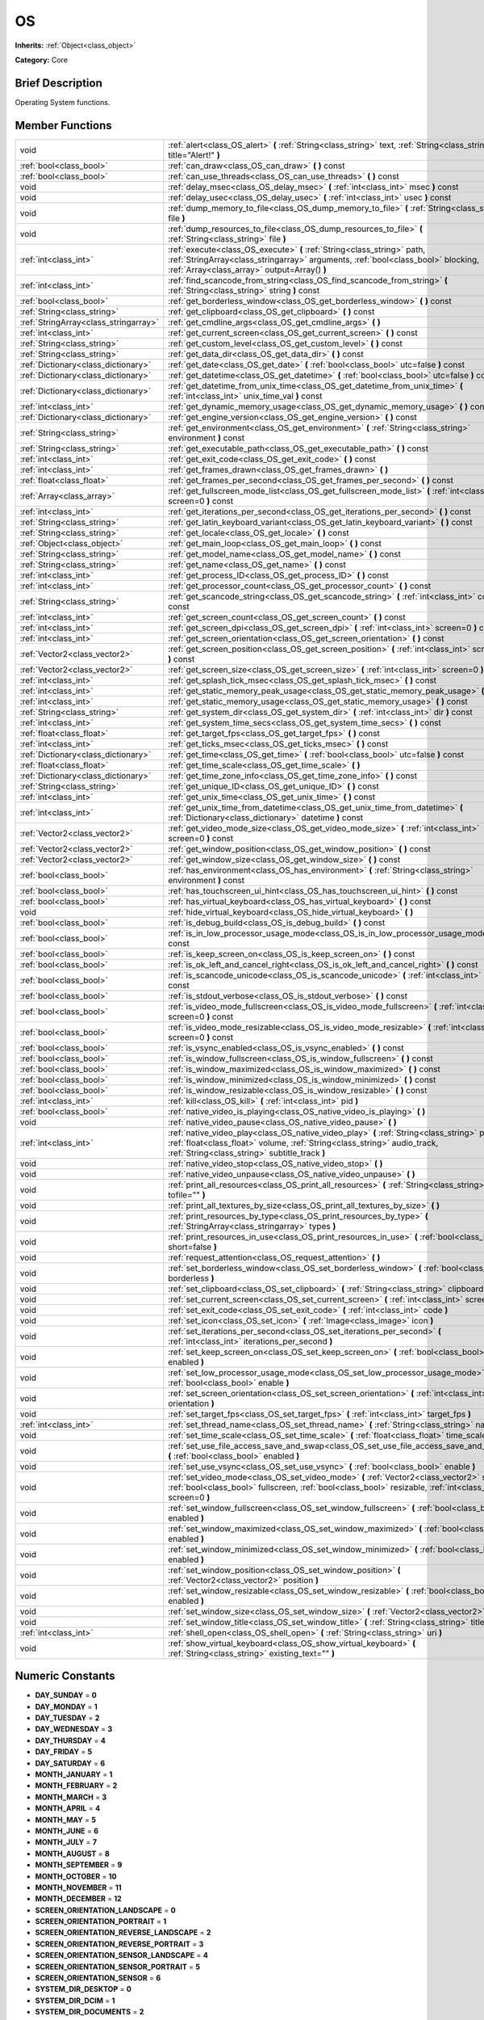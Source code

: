 .. Generated automatically by doc/tools/makerst.py in Godot's source tree.
.. DO NOT EDIT THIS FILE, but the doc/base/classes.xml source instead.

.. _class_OS:

OS
==

**Inherits:** :ref:`Object<class_object>`

**Category:** Core

Brief Description
-----------------

Operating System functions.

Member Functions
----------------

+----------------------------------------+----------------------------------------------------------------------------------------------------------------------------------------------------------------------------------------------------------------------------+
| void                                   | :ref:`alert<class_OS_alert>`  **(** :ref:`String<class_string>` text, :ref:`String<class_string>` title="Alert!"  **)**                                                                                                    |
+----------------------------------------+----------------------------------------------------------------------------------------------------------------------------------------------------------------------------------------------------------------------------+
| :ref:`bool<class_bool>`                | :ref:`can_draw<class_OS_can_draw>`  **(** **)** const                                                                                                                                                                      |
+----------------------------------------+----------------------------------------------------------------------------------------------------------------------------------------------------------------------------------------------------------------------------+
| :ref:`bool<class_bool>`                | :ref:`can_use_threads<class_OS_can_use_threads>`  **(** **)** const                                                                                                                                                        |
+----------------------------------------+----------------------------------------------------------------------------------------------------------------------------------------------------------------------------------------------------------------------------+
| void                                   | :ref:`delay_msec<class_OS_delay_msec>`  **(** :ref:`int<class_int>` msec  **)** const                                                                                                                                      |
+----------------------------------------+----------------------------------------------------------------------------------------------------------------------------------------------------------------------------------------------------------------------------+
| void                                   | :ref:`delay_usec<class_OS_delay_usec>`  **(** :ref:`int<class_int>` usec  **)** const                                                                                                                                      |
+----------------------------------------+----------------------------------------------------------------------------------------------------------------------------------------------------------------------------------------------------------------------------+
| void                                   | :ref:`dump_memory_to_file<class_OS_dump_memory_to_file>`  **(** :ref:`String<class_string>` file  **)**                                                                                                                    |
+----------------------------------------+----------------------------------------------------------------------------------------------------------------------------------------------------------------------------------------------------------------------------+
| void                                   | :ref:`dump_resources_to_file<class_OS_dump_resources_to_file>`  **(** :ref:`String<class_string>` file  **)**                                                                                                              |
+----------------------------------------+----------------------------------------------------------------------------------------------------------------------------------------------------------------------------------------------------------------------------+
| :ref:`int<class_int>`                  | :ref:`execute<class_OS_execute>`  **(** :ref:`String<class_string>` path, :ref:`StringArray<class_stringarray>` arguments, :ref:`bool<class_bool>` blocking, :ref:`Array<class_array>` output=Array()  **)**               |
+----------------------------------------+----------------------------------------------------------------------------------------------------------------------------------------------------------------------------------------------------------------------------+
| :ref:`int<class_int>`                  | :ref:`find_scancode_from_string<class_OS_find_scancode_from_string>`  **(** :ref:`String<class_string>` string  **)** const                                                                                                |
+----------------------------------------+----------------------------------------------------------------------------------------------------------------------------------------------------------------------------------------------------------------------------+
| :ref:`bool<class_bool>`                | :ref:`get_borderless_window<class_OS_get_borderless_window>`  **(** **)** const                                                                                                                                            |
+----------------------------------------+----------------------------------------------------------------------------------------------------------------------------------------------------------------------------------------------------------------------------+
| :ref:`String<class_string>`            | :ref:`get_clipboard<class_OS_get_clipboard>`  **(** **)** const                                                                                                                                                            |
+----------------------------------------+----------------------------------------------------------------------------------------------------------------------------------------------------------------------------------------------------------------------------+
| :ref:`StringArray<class_stringarray>`  | :ref:`get_cmdline_args<class_OS_get_cmdline_args>`  **(** **)**                                                                                                                                                            |
+----------------------------------------+----------------------------------------------------------------------------------------------------------------------------------------------------------------------------------------------------------------------------+
| :ref:`int<class_int>`                  | :ref:`get_current_screen<class_OS_get_current_screen>`  **(** **)** const                                                                                                                                                  |
+----------------------------------------+----------------------------------------------------------------------------------------------------------------------------------------------------------------------------------------------------------------------------+
| :ref:`String<class_string>`            | :ref:`get_custom_level<class_OS_get_custom_level>`  **(** **)** const                                                                                                                                                      |
+----------------------------------------+----------------------------------------------------------------------------------------------------------------------------------------------------------------------------------------------------------------------------+
| :ref:`String<class_string>`            | :ref:`get_data_dir<class_OS_get_data_dir>`  **(** **)** const                                                                                                                                                              |
+----------------------------------------+----------------------------------------------------------------------------------------------------------------------------------------------------------------------------------------------------------------------------+
| :ref:`Dictionary<class_dictionary>`    | :ref:`get_date<class_OS_get_date>`  **(** :ref:`bool<class_bool>` utc=false  **)** const                                                                                                                                   |
+----------------------------------------+----------------------------------------------------------------------------------------------------------------------------------------------------------------------------------------------------------------------------+
| :ref:`Dictionary<class_dictionary>`    | :ref:`get_datetime<class_OS_get_datetime>`  **(** :ref:`bool<class_bool>` utc=false  **)** const                                                                                                                           |
+----------------------------------------+----------------------------------------------------------------------------------------------------------------------------------------------------------------------------------------------------------------------------+
| :ref:`Dictionary<class_dictionary>`    | :ref:`get_datetime_from_unix_time<class_OS_get_datetime_from_unix_time>`  **(** :ref:`int<class_int>` unix_time_val  **)** const                                                                                           |
+----------------------------------------+----------------------------------------------------------------------------------------------------------------------------------------------------------------------------------------------------------------------------+
| :ref:`int<class_int>`                  | :ref:`get_dynamic_memory_usage<class_OS_get_dynamic_memory_usage>`  **(** **)** const                                                                                                                                      |
+----------------------------------------+----------------------------------------------------------------------------------------------------------------------------------------------------------------------------------------------------------------------------+
| :ref:`Dictionary<class_dictionary>`    | :ref:`get_engine_version<class_OS_get_engine_version>`  **(** **)** const                                                                                                                                                  |
+----------------------------------------+----------------------------------------------------------------------------------------------------------------------------------------------------------------------------------------------------------------------------+
| :ref:`String<class_string>`            | :ref:`get_environment<class_OS_get_environment>`  **(** :ref:`String<class_string>` environment  **)** const                                                                                                               |
+----------------------------------------+----------------------------------------------------------------------------------------------------------------------------------------------------------------------------------------------------------------------------+
| :ref:`String<class_string>`            | :ref:`get_executable_path<class_OS_get_executable_path>`  **(** **)** const                                                                                                                                                |
+----------------------------------------+----------------------------------------------------------------------------------------------------------------------------------------------------------------------------------------------------------------------------+
| :ref:`int<class_int>`                  | :ref:`get_exit_code<class_OS_get_exit_code>`  **(** **)** const                                                                                                                                                            |
+----------------------------------------+----------------------------------------------------------------------------------------------------------------------------------------------------------------------------------------------------------------------------+
| :ref:`int<class_int>`                  | :ref:`get_frames_drawn<class_OS_get_frames_drawn>`  **(** **)**                                                                                                                                                            |
+----------------------------------------+----------------------------------------------------------------------------------------------------------------------------------------------------------------------------------------------------------------------------+
| :ref:`float<class_float>`              | :ref:`get_frames_per_second<class_OS_get_frames_per_second>`  **(** **)** const                                                                                                                                            |
+----------------------------------------+----------------------------------------------------------------------------------------------------------------------------------------------------------------------------------------------------------------------------+
| :ref:`Array<class_array>`              | :ref:`get_fullscreen_mode_list<class_OS_get_fullscreen_mode_list>`  **(** :ref:`int<class_int>` screen=0  **)** const                                                                                                      |
+----------------------------------------+----------------------------------------------------------------------------------------------------------------------------------------------------------------------------------------------------------------------------+
| :ref:`int<class_int>`                  | :ref:`get_iterations_per_second<class_OS_get_iterations_per_second>`  **(** **)** const                                                                                                                                    |
+----------------------------------------+----------------------------------------------------------------------------------------------------------------------------------------------------------------------------------------------------------------------------+
| :ref:`String<class_string>`            | :ref:`get_latin_keyboard_variant<class_OS_get_latin_keyboard_variant>`  **(** **)** const                                                                                                                                  |
+----------------------------------------+----------------------------------------------------------------------------------------------------------------------------------------------------------------------------------------------------------------------------+
| :ref:`String<class_string>`            | :ref:`get_locale<class_OS_get_locale>`  **(** **)** const                                                                                                                                                                  |
+----------------------------------------+----------------------------------------------------------------------------------------------------------------------------------------------------------------------------------------------------------------------------+
| :ref:`Object<class_object>`            | :ref:`get_main_loop<class_OS_get_main_loop>`  **(** **)** const                                                                                                                                                            |
+----------------------------------------+----------------------------------------------------------------------------------------------------------------------------------------------------------------------------------------------------------------------------+
| :ref:`String<class_string>`            | :ref:`get_model_name<class_OS_get_model_name>`  **(** **)** const                                                                                                                                                          |
+----------------------------------------+----------------------------------------------------------------------------------------------------------------------------------------------------------------------------------------------------------------------------+
| :ref:`String<class_string>`            | :ref:`get_name<class_OS_get_name>`  **(** **)** const                                                                                                                                                                      |
+----------------------------------------+----------------------------------------------------------------------------------------------------------------------------------------------------------------------------------------------------------------------------+
| :ref:`int<class_int>`                  | :ref:`get_process_ID<class_OS_get_process_ID>`  **(** **)** const                                                                                                                                                          |
+----------------------------------------+----------------------------------------------------------------------------------------------------------------------------------------------------------------------------------------------------------------------------+
| :ref:`int<class_int>`                  | :ref:`get_processor_count<class_OS_get_processor_count>`  **(** **)** const                                                                                                                                                |
+----------------------------------------+----------------------------------------------------------------------------------------------------------------------------------------------------------------------------------------------------------------------------+
| :ref:`String<class_string>`            | :ref:`get_scancode_string<class_OS_get_scancode_string>`  **(** :ref:`int<class_int>` code  **)** const                                                                                                                    |
+----------------------------------------+----------------------------------------------------------------------------------------------------------------------------------------------------------------------------------------------------------------------------+
| :ref:`int<class_int>`                  | :ref:`get_screen_count<class_OS_get_screen_count>`  **(** **)** const                                                                                                                                                      |
+----------------------------------------+----------------------------------------------------------------------------------------------------------------------------------------------------------------------------------------------------------------------------+
| :ref:`int<class_int>`                  | :ref:`get_screen_dpi<class_OS_get_screen_dpi>`  **(** :ref:`int<class_int>` screen=0  **)** const                                                                                                                          |
+----------------------------------------+----------------------------------------------------------------------------------------------------------------------------------------------------------------------------------------------------------------------------+
| :ref:`int<class_int>`                  | :ref:`get_screen_orientation<class_OS_get_screen_orientation>`  **(** **)** const                                                                                                                                          |
+----------------------------------------+----------------------------------------------------------------------------------------------------------------------------------------------------------------------------------------------------------------------------+
| :ref:`Vector2<class_vector2>`          | :ref:`get_screen_position<class_OS_get_screen_position>`  **(** :ref:`int<class_int>` screen=0  **)** const                                                                                                                |
+----------------------------------------+----------------------------------------------------------------------------------------------------------------------------------------------------------------------------------------------------------------------------+
| :ref:`Vector2<class_vector2>`          | :ref:`get_screen_size<class_OS_get_screen_size>`  **(** :ref:`int<class_int>` screen=0  **)** const                                                                                                                        |
+----------------------------------------+----------------------------------------------------------------------------------------------------------------------------------------------------------------------------------------------------------------------------+
| :ref:`int<class_int>`                  | :ref:`get_splash_tick_msec<class_OS_get_splash_tick_msec>`  **(** **)** const                                                                                                                                              |
+----------------------------------------+----------------------------------------------------------------------------------------------------------------------------------------------------------------------------------------------------------------------------+
| :ref:`int<class_int>`                  | :ref:`get_static_memory_peak_usage<class_OS_get_static_memory_peak_usage>`  **(** **)** const                                                                                                                              |
+----------------------------------------+----------------------------------------------------------------------------------------------------------------------------------------------------------------------------------------------------------------------------+
| :ref:`int<class_int>`                  | :ref:`get_static_memory_usage<class_OS_get_static_memory_usage>`  **(** **)** const                                                                                                                                        |
+----------------------------------------+----------------------------------------------------------------------------------------------------------------------------------------------------------------------------------------------------------------------------+
| :ref:`String<class_string>`            | :ref:`get_system_dir<class_OS_get_system_dir>`  **(** :ref:`int<class_int>` dir  **)** const                                                                                                                               |
+----------------------------------------+----------------------------------------------------------------------------------------------------------------------------------------------------------------------------------------------------------------------------+
| :ref:`int<class_int>`                  | :ref:`get_system_time_secs<class_OS_get_system_time_secs>`  **(** **)** const                                                                                                                                              |
+----------------------------------------+----------------------------------------------------------------------------------------------------------------------------------------------------------------------------------------------------------------------------+
| :ref:`float<class_float>`              | :ref:`get_target_fps<class_OS_get_target_fps>`  **(** **)** const                                                                                                                                                          |
+----------------------------------------+----------------------------------------------------------------------------------------------------------------------------------------------------------------------------------------------------------------------------+
| :ref:`int<class_int>`                  | :ref:`get_ticks_msec<class_OS_get_ticks_msec>`  **(** **)** const                                                                                                                                                          |
+----------------------------------------+----------------------------------------------------------------------------------------------------------------------------------------------------------------------------------------------------------------------------+
| :ref:`Dictionary<class_dictionary>`    | :ref:`get_time<class_OS_get_time>`  **(** :ref:`bool<class_bool>` utc=false  **)** const                                                                                                                                   |
+----------------------------------------+----------------------------------------------------------------------------------------------------------------------------------------------------------------------------------------------------------------------------+
| :ref:`float<class_float>`              | :ref:`get_time_scale<class_OS_get_time_scale>`  **(** **)**                                                                                                                                                                |
+----------------------------------------+----------------------------------------------------------------------------------------------------------------------------------------------------------------------------------------------------------------------------+
| :ref:`Dictionary<class_dictionary>`    | :ref:`get_time_zone_info<class_OS_get_time_zone_info>`  **(** **)** const                                                                                                                                                  |
+----------------------------------------+----------------------------------------------------------------------------------------------------------------------------------------------------------------------------------------------------------------------------+
| :ref:`String<class_string>`            | :ref:`get_unique_ID<class_OS_get_unique_ID>`  **(** **)** const                                                                                                                                                            |
+----------------------------------------+----------------------------------------------------------------------------------------------------------------------------------------------------------------------------------------------------------------------------+
| :ref:`int<class_int>`                  | :ref:`get_unix_time<class_OS_get_unix_time>`  **(** **)** const                                                                                                                                                            |
+----------------------------------------+----------------------------------------------------------------------------------------------------------------------------------------------------------------------------------------------------------------------------+
| :ref:`int<class_int>`                  | :ref:`get_unix_time_from_datetime<class_OS_get_unix_time_from_datetime>`  **(** :ref:`Dictionary<class_dictionary>` datetime  **)** const                                                                                  |
+----------------------------------------+----------------------------------------------------------------------------------------------------------------------------------------------------------------------------------------------------------------------------+
| :ref:`Vector2<class_vector2>`          | :ref:`get_video_mode_size<class_OS_get_video_mode_size>`  **(** :ref:`int<class_int>` screen=0  **)** const                                                                                                                |
+----------------------------------------+----------------------------------------------------------------------------------------------------------------------------------------------------------------------------------------------------------------------------+
| :ref:`Vector2<class_vector2>`          | :ref:`get_window_position<class_OS_get_window_position>`  **(** **)** const                                                                                                                                                |
+----------------------------------------+----------------------------------------------------------------------------------------------------------------------------------------------------------------------------------------------------------------------------+
| :ref:`Vector2<class_vector2>`          | :ref:`get_window_size<class_OS_get_window_size>`  **(** **)** const                                                                                                                                                        |
+----------------------------------------+----------------------------------------------------------------------------------------------------------------------------------------------------------------------------------------------------------------------------+
| :ref:`bool<class_bool>`                | :ref:`has_environment<class_OS_has_environment>`  **(** :ref:`String<class_string>` environment  **)** const                                                                                                               |
+----------------------------------------+----------------------------------------------------------------------------------------------------------------------------------------------------------------------------------------------------------------------------+
| :ref:`bool<class_bool>`                | :ref:`has_touchscreen_ui_hint<class_OS_has_touchscreen_ui_hint>`  **(** **)** const                                                                                                                                        |
+----------------------------------------+----------------------------------------------------------------------------------------------------------------------------------------------------------------------------------------------------------------------------+
| :ref:`bool<class_bool>`                | :ref:`has_virtual_keyboard<class_OS_has_virtual_keyboard>`  **(** **)** const                                                                                                                                              |
+----------------------------------------+----------------------------------------------------------------------------------------------------------------------------------------------------------------------------------------------------------------------------+
| void                                   | :ref:`hide_virtual_keyboard<class_OS_hide_virtual_keyboard>`  **(** **)**                                                                                                                                                  |
+----------------------------------------+----------------------------------------------------------------------------------------------------------------------------------------------------------------------------------------------------------------------------+
| :ref:`bool<class_bool>`                | :ref:`is_debug_build<class_OS_is_debug_build>`  **(** **)** const                                                                                                                                                          |
+----------------------------------------+----------------------------------------------------------------------------------------------------------------------------------------------------------------------------------------------------------------------------+
| :ref:`bool<class_bool>`                | :ref:`is_in_low_processor_usage_mode<class_OS_is_in_low_processor_usage_mode>`  **(** **)** const                                                                                                                          |
+----------------------------------------+----------------------------------------------------------------------------------------------------------------------------------------------------------------------------------------------------------------------------+
| :ref:`bool<class_bool>`                | :ref:`is_keep_screen_on<class_OS_is_keep_screen_on>`  **(** **)** const                                                                                                                                                    |
+----------------------------------------+----------------------------------------------------------------------------------------------------------------------------------------------------------------------------------------------------------------------------+
| :ref:`bool<class_bool>`                | :ref:`is_ok_left_and_cancel_right<class_OS_is_ok_left_and_cancel_right>`  **(** **)** const                                                                                                                                |
+----------------------------------------+----------------------------------------------------------------------------------------------------------------------------------------------------------------------------------------------------------------------------+
| :ref:`bool<class_bool>`                | :ref:`is_scancode_unicode<class_OS_is_scancode_unicode>`  **(** :ref:`int<class_int>` code  **)** const                                                                                                                    |
+----------------------------------------+----------------------------------------------------------------------------------------------------------------------------------------------------------------------------------------------------------------------------+
| :ref:`bool<class_bool>`                | :ref:`is_stdout_verbose<class_OS_is_stdout_verbose>`  **(** **)** const                                                                                                                                                    |
+----------------------------------------+----------------------------------------------------------------------------------------------------------------------------------------------------------------------------------------------------------------------------+
| :ref:`bool<class_bool>`                | :ref:`is_video_mode_fullscreen<class_OS_is_video_mode_fullscreen>`  **(** :ref:`int<class_int>` screen=0  **)** const                                                                                                      |
+----------------------------------------+----------------------------------------------------------------------------------------------------------------------------------------------------------------------------------------------------------------------------+
| :ref:`bool<class_bool>`                | :ref:`is_video_mode_resizable<class_OS_is_video_mode_resizable>`  **(** :ref:`int<class_int>` screen=0  **)** const                                                                                                        |
+----------------------------------------+----------------------------------------------------------------------------------------------------------------------------------------------------------------------------------------------------------------------------+
| :ref:`bool<class_bool>`                | :ref:`is_vsync_enabled<class_OS_is_vsync_enabled>`  **(** **)** const                                                                                                                                                      |
+----------------------------------------+----------------------------------------------------------------------------------------------------------------------------------------------------------------------------------------------------------------------------+
| :ref:`bool<class_bool>`                | :ref:`is_window_fullscreen<class_OS_is_window_fullscreen>`  **(** **)** const                                                                                                                                              |
+----------------------------------------+----------------------------------------------------------------------------------------------------------------------------------------------------------------------------------------------------------------------------+
| :ref:`bool<class_bool>`                | :ref:`is_window_maximized<class_OS_is_window_maximized>`  **(** **)** const                                                                                                                                                |
+----------------------------------------+----------------------------------------------------------------------------------------------------------------------------------------------------------------------------------------------------------------------------+
| :ref:`bool<class_bool>`                | :ref:`is_window_minimized<class_OS_is_window_minimized>`  **(** **)** const                                                                                                                                                |
+----------------------------------------+----------------------------------------------------------------------------------------------------------------------------------------------------------------------------------------------------------------------------+
| :ref:`bool<class_bool>`                | :ref:`is_window_resizable<class_OS_is_window_resizable>`  **(** **)** const                                                                                                                                                |
+----------------------------------------+----------------------------------------------------------------------------------------------------------------------------------------------------------------------------------------------------------------------------+
| :ref:`int<class_int>`                  | :ref:`kill<class_OS_kill>`  **(** :ref:`int<class_int>` pid  **)**                                                                                                                                                         |
+----------------------------------------+----------------------------------------------------------------------------------------------------------------------------------------------------------------------------------------------------------------------------+
| :ref:`bool<class_bool>`                | :ref:`native_video_is_playing<class_OS_native_video_is_playing>`  **(** **)**                                                                                                                                              |
+----------------------------------------+----------------------------------------------------------------------------------------------------------------------------------------------------------------------------------------------------------------------------+
| void                                   | :ref:`native_video_pause<class_OS_native_video_pause>`  **(** **)**                                                                                                                                                        |
+----------------------------------------+----------------------------------------------------------------------------------------------------------------------------------------------------------------------------------------------------------------------------+
| :ref:`int<class_int>`                  | :ref:`native_video_play<class_OS_native_video_play>`  **(** :ref:`String<class_string>` path, :ref:`float<class_float>` volume, :ref:`String<class_string>` audio_track, :ref:`String<class_string>` subtitle_track  **)** |
+----------------------------------------+----------------------------------------------------------------------------------------------------------------------------------------------------------------------------------------------------------------------------+
| void                                   | :ref:`native_video_stop<class_OS_native_video_stop>`  **(** **)**                                                                                                                                                          |
+----------------------------------------+----------------------------------------------------------------------------------------------------------------------------------------------------------------------------------------------------------------------------+
| void                                   | :ref:`native_video_unpause<class_OS_native_video_unpause>`  **(** **)**                                                                                                                                                    |
+----------------------------------------+----------------------------------------------------------------------------------------------------------------------------------------------------------------------------------------------------------------------------+
| void                                   | :ref:`print_all_resources<class_OS_print_all_resources>`  **(** :ref:`String<class_string>` tofile=""  **)**                                                                                                               |
+----------------------------------------+----------------------------------------------------------------------------------------------------------------------------------------------------------------------------------------------------------------------------+
| void                                   | :ref:`print_all_textures_by_size<class_OS_print_all_textures_by_size>`  **(** **)**                                                                                                                                        |
+----------------------------------------+----------------------------------------------------------------------------------------------------------------------------------------------------------------------------------------------------------------------------+
| void                                   | :ref:`print_resources_by_type<class_OS_print_resources_by_type>`  **(** :ref:`StringArray<class_stringarray>` types  **)**                                                                                                 |
+----------------------------------------+----------------------------------------------------------------------------------------------------------------------------------------------------------------------------------------------------------------------------+
| void                                   | :ref:`print_resources_in_use<class_OS_print_resources_in_use>`  **(** :ref:`bool<class_bool>` short=false  **)**                                                                                                           |
+----------------------------------------+----------------------------------------------------------------------------------------------------------------------------------------------------------------------------------------------------------------------------+
| void                                   | :ref:`request_attention<class_OS_request_attention>`  **(** **)**                                                                                                                                                          |
+----------------------------------------+----------------------------------------------------------------------------------------------------------------------------------------------------------------------------------------------------------------------------+
| void                                   | :ref:`set_borderless_window<class_OS_set_borderless_window>`  **(** :ref:`bool<class_bool>` borderless  **)**                                                                                                              |
+----------------------------------------+----------------------------------------------------------------------------------------------------------------------------------------------------------------------------------------------------------------------------+
| void                                   | :ref:`set_clipboard<class_OS_set_clipboard>`  **(** :ref:`String<class_string>` clipboard  **)**                                                                                                                           |
+----------------------------------------+----------------------------------------------------------------------------------------------------------------------------------------------------------------------------------------------------------------------------+
| void                                   | :ref:`set_current_screen<class_OS_set_current_screen>`  **(** :ref:`int<class_int>` screen  **)**                                                                                                                          |
+----------------------------------------+----------------------------------------------------------------------------------------------------------------------------------------------------------------------------------------------------------------------------+
| void                                   | :ref:`set_exit_code<class_OS_set_exit_code>`  **(** :ref:`int<class_int>` code  **)**                                                                                                                                      |
+----------------------------------------+----------------------------------------------------------------------------------------------------------------------------------------------------------------------------------------------------------------------------+
| void                                   | :ref:`set_icon<class_OS_set_icon>`  **(** :ref:`Image<class_image>` icon  **)**                                                                                                                                            |
+----------------------------------------+----------------------------------------------------------------------------------------------------------------------------------------------------------------------------------------------------------------------------+
| void                                   | :ref:`set_iterations_per_second<class_OS_set_iterations_per_second>`  **(** :ref:`int<class_int>` iterations_per_second  **)**                                                                                             |
+----------------------------------------+----------------------------------------------------------------------------------------------------------------------------------------------------------------------------------------------------------------------------+
| void                                   | :ref:`set_keep_screen_on<class_OS_set_keep_screen_on>`  **(** :ref:`bool<class_bool>` enabled  **)**                                                                                                                       |
+----------------------------------------+----------------------------------------------------------------------------------------------------------------------------------------------------------------------------------------------------------------------------+
| void                                   | :ref:`set_low_processor_usage_mode<class_OS_set_low_processor_usage_mode>`  **(** :ref:`bool<class_bool>` enable  **)**                                                                                                    |
+----------------------------------------+----------------------------------------------------------------------------------------------------------------------------------------------------------------------------------------------------------------------------+
| void                                   | :ref:`set_screen_orientation<class_OS_set_screen_orientation>`  **(** :ref:`int<class_int>` orientation  **)**                                                                                                             |
+----------------------------------------+----------------------------------------------------------------------------------------------------------------------------------------------------------------------------------------------------------------------------+
| void                                   | :ref:`set_target_fps<class_OS_set_target_fps>`  **(** :ref:`int<class_int>` target_fps  **)**                                                                                                                              |
+----------------------------------------+----------------------------------------------------------------------------------------------------------------------------------------------------------------------------------------------------------------------------+
| :ref:`int<class_int>`                  | :ref:`set_thread_name<class_OS_set_thread_name>`  **(** :ref:`String<class_string>` name  **)**                                                                                                                            |
+----------------------------------------+----------------------------------------------------------------------------------------------------------------------------------------------------------------------------------------------------------------------------+
| void                                   | :ref:`set_time_scale<class_OS_set_time_scale>`  **(** :ref:`float<class_float>` time_scale  **)**                                                                                                                          |
+----------------------------------------+----------------------------------------------------------------------------------------------------------------------------------------------------------------------------------------------------------------------------+
| void                                   | :ref:`set_use_file_access_save_and_swap<class_OS_set_use_file_access_save_and_swap>`  **(** :ref:`bool<class_bool>` enabled  **)**                                                                                         |
+----------------------------------------+----------------------------------------------------------------------------------------------------------------------------------------------------------------------------------------------------------------------------+
| void                                   | :ref:`set_use_vsync<class_OS_set_use_vsync>`  **(** :ref:`bool<class_bool>` enable  **)**                                                                                                                                  |
+----------------------------------------+----------------------------------------------------------------------------------------------------------------------------------------------------------------------------------------------------------------------------+
| void                                   | :ref:`set_video_mode<class_OS_set_video_mode>`  **(** :ref:`Vector2<class_vector2>` size, :ref:`bool<class_bool>` fullscreen, :ref:`bool<class_bool>` resizable, :ref:`int<class_int>` screen=0  **)**                     |
+----------------------------------------+----------------------------------------------------------------------------------------------------------------------------------------------------------------------------------------------------------------------------+
| void                                   | :ref:`set_window_fullscreen<class_OS_set_window_fullscreen>`  **(** :ref:`bool<class_bool>` enabled  **)**                                                                                                                 |
+----------------------------------------+----------------------------------------------------------------------------------------------------------------------------------------------------------------------------------------------------------------------------+
| void                                   | :ref:`set_window_maximized<class_OS_set_window_maximized>`  **(** :ref:`bool<class_bool>` enabled  **)**                                                                                                                   |
+----------------------------------------+----------------------------------------------------------------------------------------------------------------------------------------------------------------------------------------------------------------------------+
| void                                   | :ref:`set_window_minimized<class_OS_set_window_minimized>`  **(** :ref:`bool<class_bool>` enabled  **)**                                                                                                                   |
+----------------------------------------+----------------------------------------------------------------------------------------------------------------------------------------------------------------------------------------------------------------------------+
| void                                   | :ref:`set_window_position<class_OS_set_window_position>`  **(** :ref:`Vector2<class_vector2>` position  **)**                                                                                                              |
+----------------------------------------+----------------------------------------------------------------------------------------------------------------------------------------------------------------------------------------------------------------------------+
| void                                   | :ref:`set_window_resizable<class_OS_set_window_resizable>`  **(** :ref:`bool<class_bool>` enabled  **)**                                                                                                                   |
+----------------------------------------+----------------------------------------------------------------------------------------------------------------------------------------------------------------------------------------------------------------------------+
| void                                   | :ref:`set_window_size<class_OS_set_window_size>`  **(** :ref:`Vector2<class_vector2>` size  **)**                                                                                                                          |
+----------------------------------------+----------------------------------------------------------------------------------------------------------------------------------------------------------------------------------------------------------------------------+
| void                                   | :ref:`set_window_title<class_OS_set_window_title>`  **(** :ref:`String<class_string>` title  **)**                                                                                                                         |
+----------------------------------------+----------------------------------------------------------------------------------------------------------------------------------------------------------------------------------------------------------------------------+
| :ref:`int<class_int>`                  | :ref:`shell_open<class_OS_shell_open>`  **(** :ref:`String<class_string>` uri  **)**                                                                                                                                       |
+----------------------------------------+----------------------------------------------------------------------------------------------------------------------------------------------------------------------------------------------------------------------------+
| void                                   | :ref:`show_virtual_keyboard<class_OS_show_virtual_keyboard>`  **(** :ref:`String<class_string>` existing_text=""  **)**                                                                                                    |
+----------------------------------------+----------------------------------------------------------------------------------------------------------------------------------------------------------------------------------------------------------------------------+

Numeric Constants
-----------------

- **DAY_SUNDAY** = **0**
- **DAY_MONDAY** = **1**
- **DAY_TUESDAY** = **2**
- **DAY_WEDNESDAY** = **3**
- **DAY_THURSDAY** = **4**
- **DAY_FRIDAY** = **5**
- **DAY_SATURDAY** = **6**
- **MONTH_JANUARY** = **1**
- **MONTH_FEBRUARY** = **2**
- **MONTH_MARCH** = **3**
- **MONTH_APRIL** = **4**
- **MONTH_MAY** = **5**
- **MONTH_JUNE** = **6**
- **MONTH_JULY** = **7**
- **MONTH_AUGUST** = **8**
- **MONTH_SEPTEMBER** = **9**
- **MONTH_OCTOBER** = **10**
- **MONTH_NOVEMBER** = **11**
- **MONTH_DECEMBER** = **12**
- **SCREEN_ORIENTATION_LANDSCAPE** = **0**
- **SCREEN_ORIENTATION_PORTRAIT** = **1**
- **SCREEN_ORIENTATION_REVERSE_LANDSCAPE** = **2**
- **SCREEN_ORIENTATION_REVERSE_PORTRAIT** = **3**
- **SCREEN_ORIENTATION_SENSOR_LANDSCAPE** = **4**
- **SCREEN_ORIENTATION_SENSOR_PORTRAIT** = **5**
- **SCREEN_ORIENTATION_SENSOR** = **6**
- **SYSTEM_DIR_DESKTOP** = **0**
- **SYSTEM_DIR_DCIM** = **1**
- **SYSTEM_DIR_DOCUMENTS** = **2**
- **SYSTEM_DIR_DOWNLOADS** = **3**
- **SYSTEM_DIR_MOVIES** = **4**
- **SYSTEM_DIR_MUSIC** = **5**
- **SYSTEM_DIR_PICTURES** = **6**
- **SYSTEM_DIR_RINGTONES** = **7**

Description
-----------

Operating System functions. OS Wraps the most common functionality to communicate with the host Operating System, such as: mouse grabbing, mouse cursors, clipboard, video mode, date and time, timers, environment variables, execution of binaries, command line, etc.

Member Function Description
---------------------------

.. _class_OS_alert:

- void  **alert**  **(** :ref:`String<class_string>` text, :ref:`String<class_string>` title="Alert!"  **)**

Displays a modal dialog box utilizing the host OS.

.. _class_OS_can_draw:

- :ref:`bool<class_bool>`  **can_draw**  **(** **)** const

Return true if the host OS allows drawing.

.. _class_OS_can_use_threads:

- :ref:`bool<class_bool>`  **can_use_threads**  **(** **)** const

Returns if the current host platform is using multiple threads.

.. _class_OS_delay_msec:

- void  **delay_msec**  **(** :ref:`int<class_int>` msec  **)** const

Delay executing of the current thread by given milliseconds.

.. _class_OS_delay_usec:

- void  **delay_usec**  **(** :ref:`int<class_int>` usec  **)** const

Delay executing of the current thread by given microseconds.

.. _class_OS_dump_memory_to_file:

- void  **dump_memory_to_file**  **(** :ref:`String<class_string>` file  **)**

Dumps the memory allocation ringlist to a file (only works in debug).

Entry format per line: "Address - Size - Description"

.. _class_OS_dump_resources_to_file:

- void  **dump_resources_to_file**  **(** :ref:`String<class_string>` file  **)**

Dumps all used resources to file (only works in debug).

Entry format per line: "Resource Type : Resource Location"

At the end of the file is a statistic of all used Resource Types.

.. _class_OS_execute:

- :ref:`int<class_int>`  **execute**  **(** :ref:`String<class_string>` path, :ref:`StringArray<class_stringarray>` arguments, :ref:`bool<class_bool>` blocking, :ref:`Array<class_array>` output=Array()  **)**

Execute the binary file in given path, optionally blocking until it returns. A process ID is returned.

.. _class_OS_find_scancode_from_string:

- :ref:`int<class_int>`  **find_scancode_from_string**  **(** :ref:`String<class_string>` string  **)** const

Returns the scancode of the given string (e.g. "Escape")

.. _class_OS_get_borderless_window:

- :ref:`bool<class_bool>`  **get_borderless_window**  **(** **)** const

Returns true if the current window is borderless.

.. _class_OS_get_clipboard:

- :ref:`String<class_string>`  **get_clipboard**  **(** **)** const

Get clipboard from the host OS.

.. _class_OS_get_cmdline_args:

- :ref:`StringArray<class_stringarray>`  **get_cmdline_args**  **(** **)**

Return the commandline passed to the engine.

.. _class_OS_get_current_screen:

- :ref:`int<class_int>`  **get_current_screen**  **(** **)** const

Returns the current screen index (0 padded).

.. _class_OS_get_custom_level:

- :ref:`String<class_string>`  **get_custom_level**  **(** **)** const

Returns the value of the commandline argument "-level".

.. _class_OS_get_data_dir:

- :ref:`String<class_string>`  **get_data_dir**  **(** **)** const

Return the absolute directory path of user data path(:ref:`user://<class_user://>`).

.. _class_OS_get_date:

- :ref:`Dictionary<class_dictionary>`  **get_date**  **(** :ref:`bool<class_bool>` utc=false  **)** const

Returns current date as a dictionary of keys: year, month, day, weekday, dst (daylight savings time).

.. _class_OS_get_datetime:

- :ref:`Dictionary<class_dictionary>`  **get_datetime**  **(** :ref:`bool<class_bool>` utc=false  **)** const

Returns current datetime as a dictionary of keys: year, month, day, weekday, dst (daylight savings time), hour, minute, second.

.. _class_OS_get_datetime_from_unix_time:

- :ref:`Dictionary<class_dictionary>`  **get_datetime_from_unix_time**  **(** :ref:`int<class_int>` unix_time_val  **)** const

Get a dictionary of time values when given epoch time.

Dictionary Time values will be a union of values from :ref:`get_time<class_OS_get_time>` and :ref:`get_date<class_OS_get_date>` dictionaries (with the exception of dst = day light standard time, as it cannot be determined from epoch).

.. _class_OS_get_dynamic_memory_usage:

- :ref:`int<class_int>`  **get_dynamic_memory_usage**  **(** **)** const

Return the total amount of dynamic memory used (only works in debug).

.. _class_OS_get_engine_version:

- :ref:`Dictionary<class_dictionary>`  **get_engine_version**  **(** **)** const

Returns the current engine version information in a Dictionary.



"major"    - Holds the major version number as a String

"minor"    - Holds the minor version number as a String

"patch"    - Holds the patch version number as a String

"status"   - Holds the status (e.g. "beta", "rc1", "rc2", ... "stable") as a String

"revision" - Holds the revision (e.g. "custom-build") as a String

"string"   - major + minor + patch + status + revision in a single String

.. _class_OS_get_environment:

- :ref:`String<class_string>`  **get_environment**  **(** :ref:`String<class_string>` environment  **)** const

Return an environment variable.

.. _class_OS_get_executable_path:

- :ref:`String<class_string>`  **get_executable_path**  **(** **)** const

Return the path to the current engine executable.

.. _class_OS_get_exit_code:

- :ref:`int<class_int>`  **get_exit_code**  **(** **)** const

.. _class_OS_get_frames_drawn:

- :ref:`int<class_int>`  **get_frames_drawn**  **(** **)**

Return the total amount of frames drawn.

.. _class_OS_get_frames_per_second:

- :ref:`float<class_float>`  **get_frames_per_second**  **(** **)** const

Returns the frames per second of the running game.

.. _class_OS_get_fullscreen_mode_list:

- :ref:`Array<class_array>`  **get_fullscreen_mode_list**  **(** :ref:`int<class_int>` screen=0  **)** const

Return the list of fullscreen modes.

.. _class_OS_get_iterations_per_second:

- :ref:`int<class_int>`  **get_iterations_per_second**  **(** **)** const

Return the amount of fixed iterations per second (for fixed process and physics).

.. _class_OS_get_latin_keyboard_variant:

- :ref:`String<class_string>`  **get_latin_keyboard_variant**  **(** **)** const

Returns the current latin keyboard variant as a String.

Possible return values are: "QWERTY", "AZERTY", "QZERTY", "DVORAK", "NEO" or "ERROR"

.. _class_OS_get_locale:

- :ref:`String<class_string>`  **get_locale**  **(** **)** const

Return the host OS locale.

.. _class_OS_get_main_loop:

- :ref:`Object<class_object>`  **get_main_loop**  **(** **)** const

Return the main loop object (see :ref:`MainLoop<class_mainloop>`).

.. _class_OS_get_model_name:

- :ref:`String<class_string>`  **get_model_name**  **(** **)** const

Returns the model name of the current device.

.. _class_OS_get_name:

- :ref:`String<class_string>`  **get_name**  **(** **)** const

Return the name of the host OS. Possible values are: "Android", "BlackBerry 10", "Flash", "Haiku", "iOS", "HTML5", "OSX", "Server", "Windows", "WinRT", "X11"

.. _class_OS_get_process_ID:

- :ref:`int<class_int>`  **get_process_ID**  **(** **)** const

Returns the game process ID

.. _class_OS_get_processor_count:

- :ref:`int<class_int>`  **get_processor_count**  **(** **)** const

Returns the number of cores available in the host machine.

.. _class_OS_get_scancode_string:

- :ref:`String<class_string>`  **get_scancode_string**  **(** :ref:`int<class_int>` code  **)** const

Returns the given scancode as a string (e.g. Return values: "Escape", "Shift+Escape").

.. _class_OS_get_screen_count:

- :ref:`int<class_int>`  **get_screen_count**  **(** **)** const

Returns the number of displays attached to the host machine

.. _class_OS_get_screen_dpi:

- :ref:`int<class_int>`  **get_screen_dpi**  **(** :ref:`int<class_int>` screen=0  **)** const

Returns the dots per inch density of the specified screen.



On Android Devices, the actual screen densities are grouped into six generalized densities:

ldpi    - 120 dpi

mdpi    - 160 dpi

hdpi    - 240 dpi

xhdpi   - 320 dpi

xxhdpi  - 480 dpi

xxxhdpi - 640 dpi

.. _class_OS_get_screen_orientation:

- :ref:`int<class_int>`  **get_screen_orientation**  **(** **)** const

Returns the current screen orientation, the return value will be one of the SCREEN_ORIENTATION constants in this class.

.. _class_OS_get_screen_position:

- :ref:`Vector2<class_vector2>`  **get_screen_position**  **(** :ref:`int<class_int>` screen=0  **)** const

.. _class_OS_get_screen_size:

- :ref:`Vector2<class_vector2>`  **get_screen_size**  **(** :ref:`int<class_int>` screen=0  **)** const

Returns the dimensions in pixels of the specified screen.

.. _class_OS_get_splash_tick_msec:

- :ref:`int<class_int>`  **get_splash_tick_msec**  **(** **)** const

.. _class_OS_get_static_memory_peak_usage:

- :ref:`int<class_int>`  **get_static_memory_peak_usage**  **(** **)** const

Return the max amount of static memory used (only works in debug).

.. _class_OS_get_static_memory_usage:

- :ref:`int<class_int>`  **get_static_memory_usage**  **(** **)** const

.. _class_OS_get_system_dir:

- :ref:`String<class_string>`  **get_system_dir**  **(** :ref:`int<class_int>` dir  **)** const

.. _class_OS_get_system_time_secs:

- :ref:`int<class_int>`  **get_system_time_secs**  **(** **)** const

.. _class_OS_get_target_fps:

- :ref:`float<class_float>`  **get_target_fps**  **(** **)** const

.. _class_OS_get_ticks_msec:

- :ref:`int<class_int>`  **get_ticks_msec**  **(** **)** const

Return the amount of time passed in milliseconds since the engine started.

.. _class_OS_get_time:

- :ref:`Dictionary<class_dictionary>`  **get_time**  **(** :ref:`bool<class_bool>` utc=false  **)** const

Returns current time as a dictionary of keys: hour, minute, second

.. _class_OS_get_time_scale:

- :ref:`float<class_float>`  **get_time_scale**  **(** **)**

.. _class_OS_get_time_zone_info:

- :ref:`Dictionary<class_dictionary>`  **get_time_zone_info**  **(** **)** const

.. _class_OS_get_unique_ID:

- :ref:`String<class_string>`  **get_unique_ID**  **(** **)** const

.. _class_OS_get_unix_time:

- :ref:`int<class_int>`  **get_unix_time**  **(** **)** const

Return	the current unix timestamp.

.. _class_OS_get_unix_time_from_datetime:

- :ref:`int<class_int>`  **get_unix_time_from_datetime**  **(** :ref:`Dictionary<class_dictionary>` datetime  **)** const

Get an epoch time value from a dictionary of time values.

``datetime`` must be populated with the following keys: year, month, day, hour, minute, second.

You can pass the output from :ref:`get_datetime_from_unix_time<class_OS_get_datetime_from_unix_time>` directly into this function. Daylight savings time (dst), if present, is ignored.

.. _class_OS_get_video_mode_size:

- :ref:`Vector2<class_vector2>`  **get_video_mode_size**  **(** :ref:`int<class_int>` screen=0  **)** const

Return the current video mode size.

.. _class_OS_get_window_position:

- :ref:`Vector2<class_vector2>`  **get_window_position**  **(** **)** const

Returns the window position relative to the screen, the origin is the top left corner, +Y axis goes to the bottom and +X axis goes to the right.

.. _class_OS_get_window_size:

- :ref:`Vector2<class_vector2>`  **get_window_size**  **(** **)** const

Returns the size of the window (without counting window manager decorations).

.. _class_OS_has_environment:

- :ref:`bool<class_bool>`  **has_environment**  **(** :ref:`String<class_string>` environment  **)** const

Return true if an environment variable exists.

.. _class_OS_has_touchscreen_ui_hint:

- :ref:`bool<class_bool>`  **has_touchscreen_ui_hint**  **(** **)** const

.. _class_OS_has_virtual_keyboard:

- :ref:`bool<class_bool>`  **has_virtual_keyboard**  **(** **)** const

Returns true if the platform has a virtual keyboard, false otherwise.

.. _class_OS_hide_virtual_keyboard:

- void  **hide_virtual_keyboard**  **(** **)**

Hides the virtual keyboard if it is shown, does nothing otherwise.

.. _class_OS_is_debug_build:

- :ref:`bool<class_bool>`  **is_debug_build**  **(** **)** const

.. _class_OS_is_in_low_processor_usage_mode:

- :ref:`bool<class_bool>`  **is_in_low_processor_usage_mode**  **(** **)** const

Return true if low cpu usage mode is enabled.

.. _class_OS_is_keep_screen_on:

- :ref:`bool<class_bool>`  **is_keep_screen_on**  **(** **)** const

Returns whether the screen is being kept on or not.

.. _class_OS_is_ok_left_and_cancel_right:

- :ref:`bool<class_bool>`  **is_ok_left_and_cancel_right**  **(** **)** const

.. _class_OS_is_scancode_unicode:

- :ref:`bool<class_bool>`  **is_scancode_unicode**  **(** :ref:`int<class_int>` code  **)** const

.. _class_OS_is_stdout_verbose:

- :ref:`bool<class_bool>`  **is_stdout_verbose**  **(** **)** const

Return true if the engine was executed with -v (verbose stdout).

.. _class_OS_is_video_mode_fullscreen:

- :ref:`bool<class_bool>`  **is_video_mode_fullscreen**  **(** :ref:`int<class_int>` screen=0  **)** const

Return true if the current video mode is fullscreen.

.. _class_OS_is_video_mode_resizable:

- :ref:`bool<class_bool>`  **is_video_mode_resizable**  **(** :ref:`int<class_int>` screen=0  **)** const

Return true if the window is resizable.

.. _class_OS_is_vsync_enabled:

- :ref:`bool<class_bool>`  **is_vsync_enabled**  **(** **)** const

.. _class_OS_is_window_fullscreen:

- :ref:`bool<class_bool>`  **is_window_fullscreen**  **(** **)** const

Returns whether the window is in fullscreen mode or not.

.. _class_OS_is_window_maximized:

- :ref:`bool<class_bool>`  **is_window_maximized**  **(** **)** const

Return true if the window is maximized.

.. _class_OS_is_window_minimized:

- :ref:`bool<class_bool>`  **is_window_minimized**  **(** **)** const

Return true if the window is minimized.

.. _class_OS_is_window_resizable:

- :ref:`bool<class_bool>`  **is_window_resizable**  **(** **)** const

Returns whether the window is resizable or not.

.. _class_OS_kill:

- :ref:`int<class_int>`  **kill**  **(** :ref:`int<class_int>` pid  **)**

Kill a process ID (this method can be used to kill processes that were not spawned by the game).

.. _class_OS_native_video_is_playing:

- :ref:`bool<class_bool>`  **native_video_is_playing**  **(** **)**

.. _class_OS_native_video_pause:

- void  **native_video_pause**  **(** **)**

.. _class_OS_native_video_play:

- :ref:`int<class_int>`  **native_video_play**  **(** :ref:`String<class_string>` path, :ref:`float<class_float>` volume, :ref:`String<class_string>` audio_track, :ref:`String<class_string>` subtitle_track  **)**

.. _class_OS_native_video_stop:

- void  **native_video_stop**  **(** **)**

.. _class_OS_native_video_unpause:

- void  **native_video_unpause**  **(** **)**

.. _class_OS_print_all_resources:

- void  **print_all_resources**  **(** :ref:`String<class_string>` tofile=""  **)**

.. _class_OS_print_all_textures_by_size:

- void  **print_all_textures_by_size**  **(** **)**

.. _class_OS_print_resources_by_type:

- void  **print_resources_by_type**  **(** :ref:`StringArray<class_stringarray>` types  **)**

.. _class_OS_print_resources_in_use:

- void  **print_resources_in_use**  **(** :ref:`bool<class_bool>` short=false  **)**

.. _class_OS_request_attention:

- void  **request_attention**  **(** **)**

Request the user attention to the window. It'll flash the taskbar button on Windows or bounce the dock icon on OSX.

.. _class_OS_set_borderless_window:

- void  **set_borderless_window**  **(** :ref:`bool<class_bool>` borderless  **)**

.. _class_OS_set_clipboard:

- void  **set_clipboard**  **(** :ref:`String<class_string>` clipboard  **)**

Set clipboard to the OS.

.. _class_OS_set_current_screen:

- void  **set_current_screen**  **(** :ref:`int<class_int>` screen  **)**

.. _class_OS_set_exit_code:

- void  **set_exit_code**  **(** :ref:`int<class_int>` code  **)**

.. _class_OS_set_icon:

- void  **set_icon**  **(** :ref:`Image<class_image>` icon  **)**

.. _class_OS_set_iterations_per_second:

- void  **set_iterations_per_second**  **(** :ref:`int<class_int>` iterations_per_second  **)**

Set the amount of fixed iterations per second (for fixed process and physics).

.. _class_OS_set_keep_screen_on:

- void  **set_keep_screen_on**  **(** :ref:`bool<class_bool>` enabled  **)**

Set keep screen on if true, or goes to sleep by device setting if false. (for Android/iOS)

.. _class_OS_set_low_processor_usage_mode:

- void  **set_low_processor_usage_mode**  **(** :ref:`bool<class_bool>` enable  **)**

Set to true to enable the low cpu usage mode. In this mode, the screen only redraws when there are changes, and a considerable sleep time is inserted between frames. This way, editors using the engine UI only use very little cpu.

.. _class_OS_set_screen_orientation:

- void  **set_screen_orientation**  **(** :ref:`int<class_int>` orientation  **)**

Sets the current screen orientation, the argument value must be one of the SCREEN_ORIENTATION constants in this class.

.. _class_OS_set_target_fps:

- void  **set_target_fps**  **(** :ref:`int<class_int>` target_fps  **)**

.. _class_OS_set_thread_name:

- :ref:`int<class_int>`  **set_thread_name**  **(** :ref:`String<class_string>` name  **)**

.. _class_OS_set_time_scale:

- void  **set_time_scale**  **(** :ref:`float<class_float>` time_scale  **)**

Speeds up or slows down the physics by changing the delta variable. (delta \* time_scale)

.. _class_OS_set_use_file_access_save_and_swap:

- void  **set_use_file_access_save_and_swap**  **(** :ref:`bool<class_bool>` enabled  **)**

.. _class_OS_set_use_vsync:

- void  **set_use_vsync**  **(** :ref:`bool<class_bool>` enable  **)**

.. _class_OS_set_video_mode:

- void  **set_video_mode**  **(** :ref:`Vector2<class_vector2>` size, :ref:`bool<class_bool>` fullscreen, :ref:`bool<class_bool>` resizable, :ref:`int<class_int>` screen=0  **)**

Change the video mode.

.. _class_OS_set_window_fullscreen:

- void  **set_window_fullscreen**  **(** :ref:`bool<class_bool>` enabled  **)**

Sets window fullscreen mode to the *enabled* argument, *enabled* is a toggle for the fullscreen mode, calling the function with *enabled* true when the screen is not on fullscreen mode will cause the screen to go to fullscreen mode, calling the function with *enabled* false when the screen is in fullscreen mode will cause the window to exit the fullscreen mode.

.. _class_OS_set_window_maximized:

- void  **set_window_maximized**  **(** :ref:`bool<class_bool>` enabled  **)**

Set the window size to maximized.

.. _class_OS_set_window_minimized:

- void  **set_window_minimized**  **(** :ref:`bool<class_bool>` enabled  **)**

Set whether the window is minimized.

.. _class_OS_set_window_position:

- void  **set_window_position**  **(** :ref:`Vector2<class_vector2>` position  **)**

Sets the position of the window to the specified position (this function could be restricted by the window manager, meaning that there could be some unreachable areas of the screen).

.. _class_OS_set_window_resizable:

- void  **set_window_resizable**  **(** :ref:`bool<class_bool>` enabled  **)**

Set the window resizable state, if the window is not resizable it will preserve the dimensions specified in the project settings.

.. _class_OS_set_window_size:

- void  **set_window_size**  **(** :ref:`Vector2<class_vector2>` size  **)**

Sets the window size to the specified size.

.. _class_OS_set_window_title:

- void  **set_window_title**  **(** :ref:`String<class_string>` title  **)**

Sets the window title to the specified string.

.. _class_OS_shell_open:

- :ref:`int<class_int>`  **shell_open**  **(** :ref:`String<class_string>` uri  **)**

.. _class_OS_show_virtual_keyboard:

- void  **show_virtual_keyboard**  **(** :ref:`String<class_string>` existing_text=""  **)**

Shows the virtual keyboard if the platform has one. The *existing_text* parameter is useful for implementing your own LineEdit, as it tells the virtual keyboard what text has already been typed (the virtual keyboard uses it for auto-correct and predictions).


